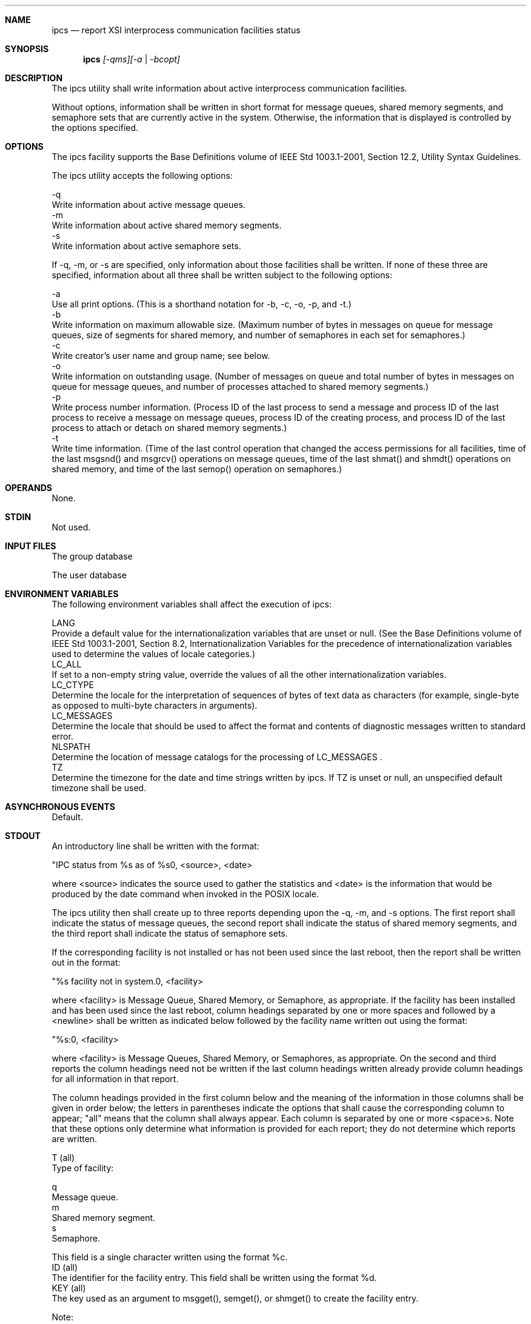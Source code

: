 .Dd December 2008
.Dt IPCS 1

.Sh NAME

.Nm ipcs
.Nd report XSI interprocess communication facilities status

.Sh SYNOPSIS

.Nm ipcs
.Ar [-qms][-a | -bcopt]

.Sh DESCRIPTION

    The ipcs utility shall write information about active interprocess
communication facilities.

    Without options, information shall be written in short format for message
queues, shared memory segments, and semaphore sets that are currently active
in the system. Otherwise, the information that is displayed is controlled by
the options specified.

.Sh OPTIONS

    The ipcs facility supports the Base Definitions volume of IEEE Std
1003.1-2001, Section 12.2, Utility Syntax Guidelines.

    The ipcs utility accepts the following options:

    -q
        Write information about active message queues.
    -m
        Write information about active shared memory segments.
    -s
        Write information about active semaphore sets.

    If -q, -m, or -s are specified, only information about those facilities
shall be written. If none of these three are specified, information about all
three shall be written subject to the following options:

    -a
        Use all print options. (This is a shorthand notation for -b, -c, -o,
-p, and -t.)
    -b
        Write information on maximum allowable size. (Maximum number of bytes
in messages on queue for message queues, size of segments for shared memory,
and number of semaphores in each set for semaphores.)
    -c
        Write creator's user name and group name; see below.
    -o
        Write information on outstanding usage. (Number of messages on queue
and total number of bytes in messages on queue for message queues, and number
of processes attached to shared memory segments.)
    -p
        Write process number information. (Process ID of the last process to
send a message and process ID of the last process to receive a message on
message queues, process ID of the creating process, and process ID of the
last process to attach or detach on shared memory segments.)
    -t
        Write time information. (Time of the last control operation that
changed the access permissions for all facilities, time of the last msgsnd()
and msgrcv() operations on message queues, time of the last shmat() and
shmdt() operations on shared memory, and time of the last semop() operation
on semaphores.)

.Sh OPERANDS

    None.

.Sh STDIN

    Not used.

.Sh INPUT FILES

        The group database

        The user database

.Sh ENVIRONMENT VARIABLES

    The following environment variables shall affect the execution of ipcs:

    LANG
        Provide a default value for the internationalization variables that
are unset or null. (See the Base Definitions volume of IEEE Std 1003.1-2001,
Section 8.2, Internationalization Variables for the precedence of
internationalization variables used to determine the values of locale
categories.)
    LC_ALL
        If set to a non-empty string value, override the values of all the
other internationalization variables.
    LC_CTYPE
        Determine the locale for the interpretation of sequences of bytes of
text data as characters (for example, single-byte as opposed to multi-byte
characters in arguments).
    LC_MESSAGES
        Determine the locale that should be used to affect the format and
contents of diagnostic messages written to standard error.
    NLSPATH
        Determine the location of message catalogs for the processing of
LC_MESSAGES .
    TZ
        Determine the timezone for the date and time strings written by ipcs.
If TZ is unset or null, an unspecified default timezone shall be used.

.Sh ASYNCHRONOUS EVENTS

    Default.

.Sh STDOUT

    An introductory line shall be written with the format:

    "IPC status from %s as of %s\n", <source>, <date>

    where <source> indicates the source used to gather the statistics and
<date> is the information that would be produced by the date command when
invoked in the POSIX locale.

    The ipcs utility then shall create up to three reports depending upon the
-q, -m, and -s options. The first report shall indicate the status of message
queues, the second report shall indicate the status of shared memory
segments, and the third report shall indicate the status of semaphore sets.

    If the corresponding facility is not installed or has not been used since
the last reboot, then the report shall be written out in the format:

    "%s facility not in system.\n", <facility>

    where <facility> is Message Queue, Shared Memory, or Semaphore, as
appropriate. If the facility has been installed and has been used since the
last reboot, column headings separated by one or more spaces and followed by
a <newline> shall be written as indicated below followed by the facility name
written out using the format:

    "%s:\n", <facility>

    where <facility> is Message Queues, Shared Memory, or Semaphores, as
appropriate. On the second and third reports the column headings need not be
written if the last column headings written already provide column headings
for all information in that report.

    The column headings provided in the first column below and the meaning of
the information in those columns shall be given in order below; the letters
in parentheses indicate the options that shall cause the corresponding column
to appear; "all" means that the column shall always appear. Each column is
separated by one or more <space>s. Note that these options only determine
what information is provided for each report; they do not determine which
reports are written.

    T (all)
        Type of facility:

        q
            Message queue.
        m
            Shared memory segment.
        s
            Semaphore.

        This field is a single character written using the format %c.
    ID (all)
        The identifier for the facility entry. This field shall be written
using the format %d.
    KEY (all)
        The key used as an argument to msgget(), semget(), or shmget() to
create the facility entry.

        Note:
            The key of a shared memory segment is changed to IPC_PRIVATE when
the segment has been removed until all processes attached to the segment
detach it.

        This field shall be written using the format 0x%x.
    MODE (all)
        The facility access modes and flags. The mode shall consist of 11
characters that are interpreted as follows.

        The first character shall be:

        S
            If a process is waiting on a msgsnd() operation.
        -
            If the above is not true.

        The second character shall be:

        R
            If a process is waiting on a msgrcv() operation.
        C or -
            If the associated shared memory segment is to be cleared when the
first attach operation is executed.
        -
            If none of the above is true.

        The next nine characters shall be interpreted as three sets of three
bits each. The first set refers to the owner's permissions; the next to
permissions of others in the usergroup of the facility entry; and the last to
all others. Within each set, the first character indicates permission to
read, the second character indicates permission to write or alter the
facility entry, and the last character is a minus sign ( '-' ).

        The permissions shall be indicated as follows:

        r
            If read permission is granted.
        w
            If write permission is granted.
        a
            If alter permission is granted.
        -
            If the indicated permission is not granted.

        The first character following the permissions specifies if there is
an alternate or additional access control method associated with the
facility. If there is no alternate or additional access control method
associated with the facility, a single <space> shall be written; otherwise,
another printable character is written.
    OWNER (all)
        The user name of the owner of the facility entry. If the user name of
the owner is found in the user database, at least the first eight column
positions of the name shall be written using the format %s. Otherwise, the
user ID of the owner shall be written using the format %d.
    GROUP (all)
        The group name of the owner of the facility entry. If the group name
of the owner is found in the group database, at least the first eight column
positions of the name shall be written using the format %s. Otherwise, the
group ID of the owner shall be written using the format %d.

    The following nine columns shall be only written out for message queues:

    CREATOR (a,c)
        The user name of the creator of the facility entry. If the user name
of the creator is found in the user database, at least the first eight column
positions of the name shall be written using the format %s. Otherwise, the
user ID of the creator shall be written using the format %d.
    CGROUP (a,c)
        The group name of the creator of the facility entry. If the group
name of the creator is found in the group database, at least the first eight
column positions of the name shall be written using the format %s. Otherwise,
the group ID of the creator shall be written using the format %d.
    CBYTES (a,o)
        The number of bytes in messages currently outstanding on the
associated message queue. This field shall be written using the format %d.
    QNUM (a,o)
        The number of messages currently outstanding on the associated
message queue. This field shall be written using the format %d.
    QBYTES (a,b)
        The maximum number of bytes allowed in messages outstanding on the
associated message queue. This field shall be written using the format %d.
    LSPID (a,p)
        The process ID of the last process to send a message to the
associated queue. This field shall be written using the format:

        "%d", <pid>

        where <pid> is 0 if no message has been sent to the corresponding
message queue; otherwise, <pid> shall be the process ID of the last process
to send a message to the queue.
    LRPID (a,p)
        The process ID of the last process to receive a message from the
associated queue. This field shall be written using the format:

        "%d", <pid>

        where <pid> is 0 if no message has been received from the
corresponding message queue; otherwise, <pid> shall be the process ID of the
last process to receive a message from the queue.
    STIME (a,t)
        The time the last message was sent to the associated queue. If a
message has been sent to the corresponding message queue, the hour, minute,
and second of the last time a message was sent to the queue shall be written
using the format %d : %2.2d : %2.2d. Otherwise, the format " no-entry" shall
be written.
    RTIME (a,t)
        The time the last message was received from the associated queue. If
a message has been received from the corresponding message queue, the hour,
minute, and second of the last time a message was received from the queue
shall be written using the format %d : %2.2d : %2.2d. Otherwise, the format "
no-entry" shall be written.

    The following eight columns shall be only written out for shared memory
segments.

    CREATOR (a,c)
        The user of the creator of the facility entry. If the user name of
the creator is found in the user database, at least the first eight column
positions of the name shall be written using the format %s. Otherwise, the
user ID of the creator shall be written using the format %d.
    CGROUP (a,c)
        The group name of the creator of the facility entry. If the group
name of the creator is found in the group database, at least the first eight
column positions of the name shall be written using the format %s. Otherwise,
the group ID of the creator shall be written using the format %d.
    NATTCH (a,o)
        The number of processes attached to the associated shared memory
segment. This field shall be written using the format %d.
    SEGSZ (a,b)
        The size of the associated shared memory segment. This field shall be
written using the format %d.
    CPID (a,p)
        The process ID of the creator of the shared memory entry. This field
shall be written using the format %d.
    LPID (a,p)
        The process ID of the last process to attach or detach the shared
memory segment. This field shall be written using the format:

        "%d", <pid>

        where <pid> is 0 if no process has attached the corresponding shared
memory segment; otherwise, <pid> shall be the process ID of the last process
to attach or detach the segment.
    ATIME (a,t)
        The time the last attach on the associated shared memory segment was
completed. If the corresponding shared memory segment has ever been attached,
the hour, minute, and second of the last time the segment was attached shall
be written using the format %d : %2.2d : %2.2d. Otherwise, the format "
no-entry" shall be written.
    DTIME (a,t)
        The time the last detach on the associated shared memory segment was
completed. If the corresponding shared memory segment has ever been detached,
the hour, minute, and second of the last time the segment was detached shall
be written using the format %d : %2.2d : %2.2d. Otherwise, the format "
no-entry" shall be written.

    The following four columns shall be only written out for semaphore sets:

    CREATOR (a,c)
        The user of the creator of the facility entry. If the user name of
the creator is found in the user database, at least the first eight column
positions of the name shall be written using the format %s. Otherwise, the
user ID of the creator shall be written using the format %d.
    CGROUP (a,c)
        The group name of the creator of the facility entry. If the group
name of the creator is found in the group database, at least the first eight
column positions of the name shall be written using the format %s. Otherwise,
the group ID of the creator shall be written using the format %d.
    NSEMS (a,b)
        The number of semaphores in the set associated with the semaphore
entry. This field shall be written using the format %d.
    OTIME (a,t)
        The time the last semaphore operation on the set associated with the
semaphore entry was completed. If a semaphore operation has ever been
performed on the corresponding semaphore set, the hour, minute, and second of
the last semaphore operation on the semaphore set shall be written using the
format %d : %2.2d : %2.2d. Otherwise, the format " no-entry" shall be
written.

    The following column shall be written for all three reports when it is
requested:

    CTIME (a,t)
        The time the associated entry was created or changed. The hour,
minute, and second of the time when the associated entry was created shall be
written using the format %d : %2.2d : %2.2d.

.Sh STDERR

    The standard error shall be used only for diagnostic messages.

.Sh OUTPUT FILES

    None.

.Sh EXTENDED DESCRIPTION

    None.

.Sh EXIT STATUS

    The following exit values shall be returned:

     0
        Successful completion.
    >0
        An error occurred.

.Sh CONSEQUENCES OF ERRORS

    Default.

The following sections are informative.
.Sh APPLICATION USAGE

    Things can change while ipcs is running; the information it gives is
guaranteed to be accurate only when it was retrieved.

.Sh EXAMPLES

    None.

.Sh RATIONALE

    None.

.Sh FUTURE DIRECTIONS

    None.

.Sh SEE ALSO

    The System Interfaces volume of IEEE Std 1003.1-2001, msgrcv(), msgsnd(),
semget(), semop(), shmat(), shmdt(), shmget()

